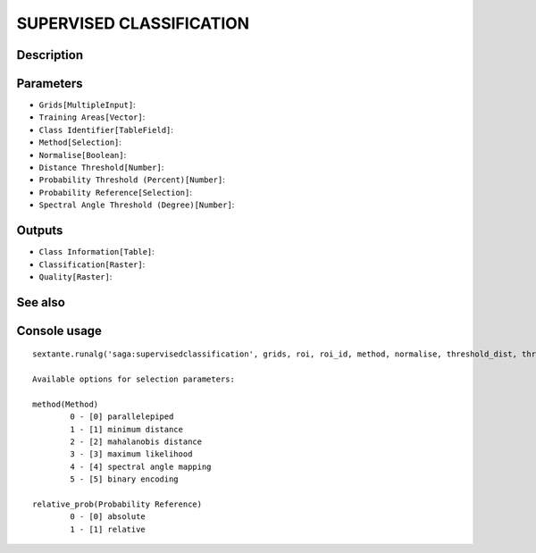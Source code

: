 SUPERVISED CLASSIFICATION
=========================

Description
-----------

Parameters
----------

- ``Grids[MultipleInput]``:
- ``Training Areas[Vector]``:
- ``Class Identifier[TableField]``:
- ``Method[Selection]``:
- ``Normalise[Boolean]``:
- ``Distance Threshold[Number]``:
- ``Probability Threshold (Percent)[Number]``:
- ``Probability Reference[Selection]``:
- ``Spectral Angle Threshold (Degree)[Number]``:

Outputs
-------

- ``Class Information[Table]``:
- ``Classification[Raster]``:
- ``Quality[Raster]``:

See also
---------


Console usage
-------------


::

	sextante.runalg('saga:supervisedclassification', grids, roi, roi_id, method, normalise, threshold_dist, threshold_prob, relative_prob, threshold_angle, class_info, classes, quality)

	Available options for selection parameters:

	method(Method)
		0 - [0] parallelepiped
		1 - [1] minimum distance
		2 - [2] mahalanobis distance
		3 - [3] maximum likelihood
		4 - [4] spectral angle mapping
		5 - [5] binary encoding

	relative_prob(Probability Reference)
		0 - [0] absolute
		1 - [1] relative

